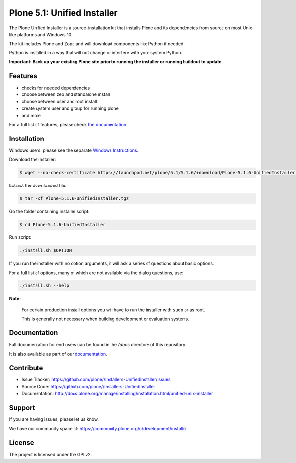 ==========================
Plone 5.1: Unified Installer
==========================

The Plone Unified Installer is a source-installation kit that installs Plone
and its dependencies from source on most Unix-like platforms and Windows 10.

The kit includes Plone and Zope and will download components like Python if needed.

Python is installed in a way that will not change or interfere with your system Python.

**Important: Back up your existing Plone site prior to running the installer
or running buildout to update.**

Features
========

- checks for needed dependencies
- choose between zeo and standalone install
- choose between user and root install
- create system user and group for running plone
- and more

For a full list of features, please check `the documentation <http://docs.plone.org/manage/installing/installation.html#installing-plone-using-the-unified-unix-installer>`_.

Installation
============

Windows users: please see the separate `Windows Instructions <docs/windows.rst>`_.

Download the Installer:

.. code-block:: shell

  $ wget --no-check-certificate https://launchpad.net/plone/5.1/5.1.6/+download/Plone-5.1.6-UnifiedInstaller.tgz

Extract the downloaded file:

.. code-block:: shell

  $ tar -xf Plone-5.1.6-UnifiedInstaller.tgz

Go the folder containing installer script:

.. code-block:: shell

  $ cd Plone-5.1.6-UnifiedInstaller

Run script:

.. code-block:: shell

   ./install.sh $OPTION

If you run the installer with no option arguments, it will ask a series of questions about basic options.

For a full list of options, many of which are not available via the dialog questions, use:

.. code-block:: shell

   ./install.sh --help



**Note:**

   For certain production install options you will have to run the installer with ``sudo`` or as root.

   This is generally not necessary when building development or evaluation systems.

Documentation
=============

Full documentation for end users can be found in the */docs* directory of this repository.

It is also available as part of our `documentation <http://docs.plone.org/manage/installing/installation.html#installing-plone-using-the-unified-unix-installer>`_.


Contribute
==========

- Issue Tracker: https://github.com/plone//Installers-UnifiedInstaller/issues
- Source Code: https://github.com/plone//Installers-UnifiedInstaller
- Documentation: http://docs.plone.org/manage/installing/installation.html/unified-unix-installer

Support
=======

If you are having issues, please let us know.

We have our community space at: https://community.plone.org/c/development/installer


License
=======

The project is licensed under the GPLv2.
